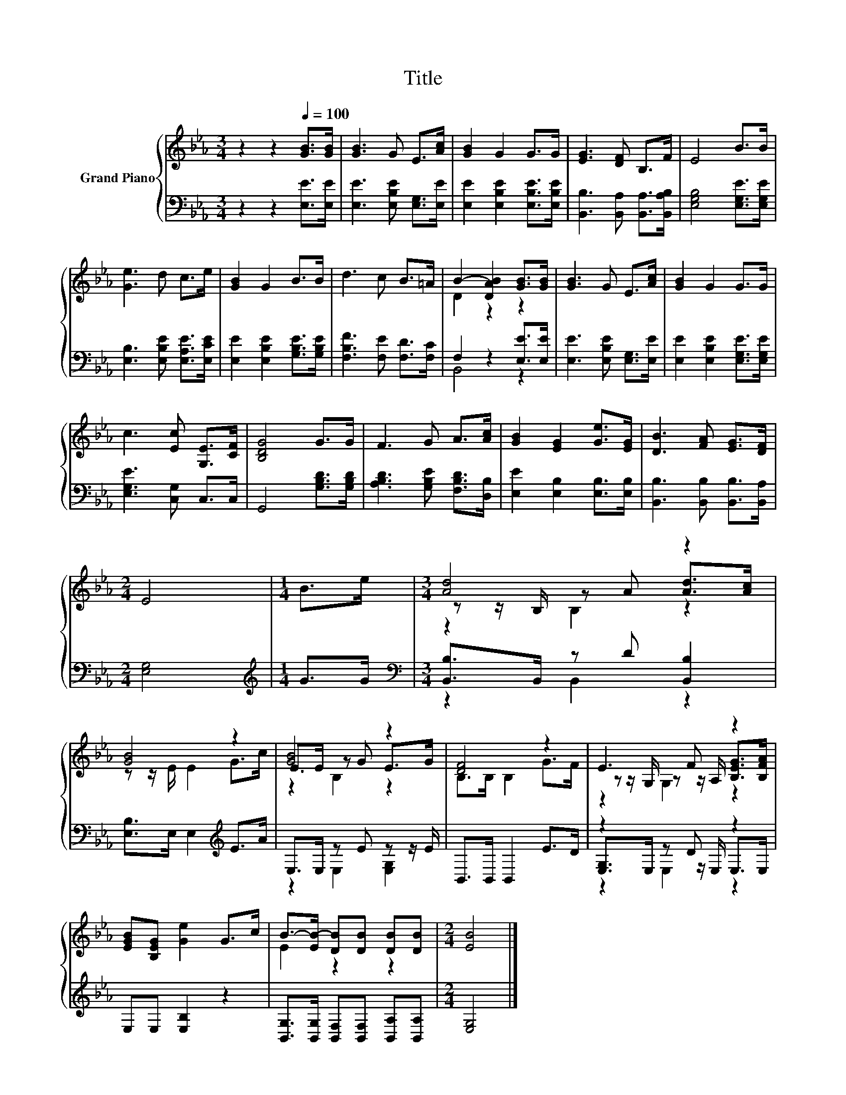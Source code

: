 X:1
T:Title
%%score { ( 1 3 5 ) | ( 2 4 6 ) }
L:1/8
M:3/4
K:Eb
V:1 treble nm="Grand Piano"
V:3 treble 
V:5 treble 
V:2 bass 
V:4 bass 
V:6 bass 
V:1
 z2 z2[Q:1/4=100] [GB]>[GB] | [GB]3 G E>[Ac] | [GB]2 G2 G>G | [EG]3 [DF] B,>F | E4 B>B | %5
 [Ge]3 d c>e | [GB]2 G2 B>B | d3 c B>=A | B2- [DAB]2 [GB]>[GB] | [GB]3 G E>[Ac] | [GB]2 G2 G>G | %11
 c3 [Ec] [G,E]>[CF] | [B,DG]4 G>G | F3 G A>[Ac] | [GB]2 [EG]2 [Ge]>[EG] | [DB]3 [FA] [EG]>[DF] | %16
[M:2/4] E4 |[M:1/4] B>e |[M:3/4] [Ad]4 z2 | [GB]4 z2 | [GB]4 z2 | [DF]4 z2 | E3 F z2 | %23
 [EGB][B,EG] [Ge]2 G>c | B->[EB-] [DB][DB] [DB][DB] |[M:2/4] [EB]4 |] %26
V:2
 z2 z2 [E,E]>[E,E] | [E,E]3 [E,B,E] [E,G,]>[E,E] | [E,E]2 [E,B,E]2 [E,B,E]>[E,B,E] | %3
 [B,,B,]3 [B,,A,] [B,,A,]>[B,,A,B,] | [E,G,B,]4 [E,G,E]>[E,G,E] | [E,B,]3 [E,B,E] [E,A,E]>[E,CE] | %6
 [E,E]2 [E,B,E]2 [G,B,E]>[G,B,E] | [F,B,F]3 [F,E] [F,D]>[F,C] | F,2 z2 [E,E]>[E,E] | %9
 [E,E]3 [E,B,E] [E,G,]>[E,E] | [E,E]2 [E,B,E]2 [E,G,E]>[E,G,E] | [E,G,E]3 [C,G,] C,>C, | %12
 G,,4 [G,B,D]>[G,B,D] | [A,B,D]3 [G,B,E] [F,B,D]>[D,B,] | [E,E]2 [E,B,]2 [E,B,]>[E,B,] | %15
 [B,,B,]3 [B,,B,] [B,,B,]>[B,,A,] |[M:2/4] [E,G,]4 |[M:1/4][K:treble] G>G | %18
[M:3/4][K:bass] [B,,B,]>B,, z D [B,,B,]2 | [E,B,]>E, E,2[K:treble] E>A | E,>E, z E z z/ E/ | %21
 B,,>B,, B,,2 E>D | z2 z D z2 | E,E, [E,B,]2 z2 | [B,,G,]>[B,,G,] [B,,F,][B,,F,] [B,,A,][B,,A,] | %25
[M:2/4] [E,G,]4 |] %26
V:3
 x6 | x6 | x6 | x6 | x6 | x6 | x6 | x6 | D2 z2 z2 | x6 | x6 | x6 | x6 | x6 | x6 | x6 |[M:2/4] x4 | %17
[M:1/4] x2 |[M:3/4] z z/ B,/ z A [Ad]>[Ac] | z z/ E/ E2 G>c | E>E z G E>G | B,>B, B,2 G>F | %22
 z z/ G,/ z z/ A,/ [B,EG]>[B,FA] | x6 | E2 z2 z2 |[M:2/4] x4 |] %26
V:4
 x6 | x6 | x6 | x6 | x6 | x6 | x6 | x6 | B,,4 z2 | x6 | x6 | x6 | x6 | x6 | x6 | x6 |[M:2/4] x4 | %17
[M:1/4][K:treble] x2 |[M:3/4][K:bass] z2 B,,2 z2 | x4[K:treble] x2 | z2 E,2 [E,G,]2 | x6 | %22
 [E,G,]>E, z z/ E,/ E,>E, | x6 | x6 |[M:2/4] x4 |] %26
V:5
 x6 | x6 | x6 | x6 | x6 | x6 | x6 | x6 | x6 | x6 | x6 | x6 | x6 | x6 | x6 | x6 |[M:2/4] x4 | %17
[M:1/4] x2 |[M:3/4] z2 B,2 z2 | x6 | z2 B,2 z2 | x6 | z2 G,2 z2 | x6 | x6 |[M:2/4] x4 |] %26
V:6
 x6 | x6 | x6 | x6 | x6 | x6 | x6 | x6 | x6 | x6 | x6 | x6 | x6 | x6 | x6 | x6 |[M:2/4] x4 | %17
[M:1/4][K:treble] x2 |[M:3/4][K:bass] x6 | x4[K:treble] x2 | x6 | x6 | z2 E,2 z2 | x6 | x6 | %25
[M:2/4] x4 |] %26

